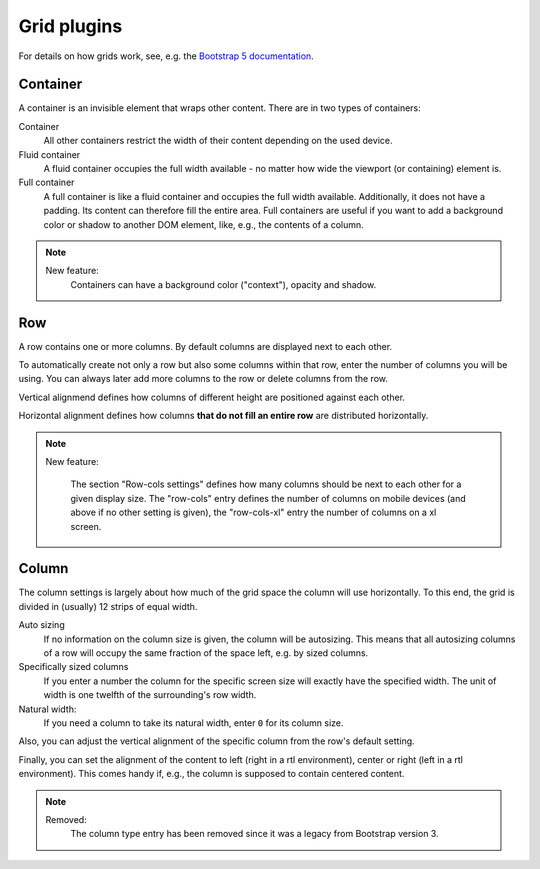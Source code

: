 
##############
 Grid plugins
##############

For details on how grids work, see, e.g. the `Bootstrap 5 documentation
<https://getbootstrap.com/docs/5.1/layout/grid/>`_.

.. index::
    single: Container

*********
Container
*********

A container is an invisible element that wraps other content. There are
in two types of containers:

Container
   All other containers restrict the width of their content depending on
   the used device.

Fluid container
   A fluid container occupies the full width available - no matter how
   wide the viewport (or containing) element is.

Full container
   A full container is like a fluid container and occupies the full width
   available. Additionally, it does not have a padding. Its content can
   therefore fill the entire area. Full containers are useful if you want
   to add a background color or shadow to another DOM element, like, e.g.,
   the contents of a column.

.. image:: screenshots/container.png

.. note::

    New feature:
        Containers can have a background color ("context"), opacity and shadow.


.. index::
    single: Row

.. _Grid plugins:

***
Row
***

A row contains one or more columns. By default columns are displayed
next to each other.

To automatically create not only a row but also some columns within that
row, enter the number of columns you will be using. You can always later
add more columns to the row or delete columns from the row.

Vertical alignmend defines how columns of different height are
positioned against each other.

Horizontal alignment defines how columns **that do not fill an entire
row** are distributed horizontally.

.. note::

    New feature:

        The section "Row-cols settings" defines how many columns should be next
        to each other for a given display size. The "row-cols" entry defines the
        number of columns on mobile devices (and above if no other setting is
        given), the "row-cols-xl" entry the number of columns on a xl screen.

.. image:: screenshots/row.png


.. index::
    single: Column

******
Column
******

The column settings is largely about how much of the grid space the
column will use horizontally. To this end, the grid is divided in
(usually) 12 strips of equal width.

Auto sizing
   If no information on the column size is given, the column will be
   autosizing. This means that all autosizing columns of a row will
   occupy the same fraction of the space left, e.g. by sized columns.

Specifically sized columns
   If you enter a number the column for the specific screen size will
   exactly have the specified width. The unit of width is one twelfth of
   the surrounding's row width.

Natural width:
    If you need a column to take its natural width, enter ``0`` for its
    column size.

Also, you can adjust the vertical alignment of the specific column from
the row's default setting.

Finally, you can set the alignment of the content to left (right in a
rtl environment), center or right (left in a rtl environment). This
comes handy if, e.g., the column is supposed to contain centered
content.

.. image:: screenshots/col.png

.. note::

    Removed:
        The column type entry has been removed since it was a legacy from
        Bootstrap version 3.
